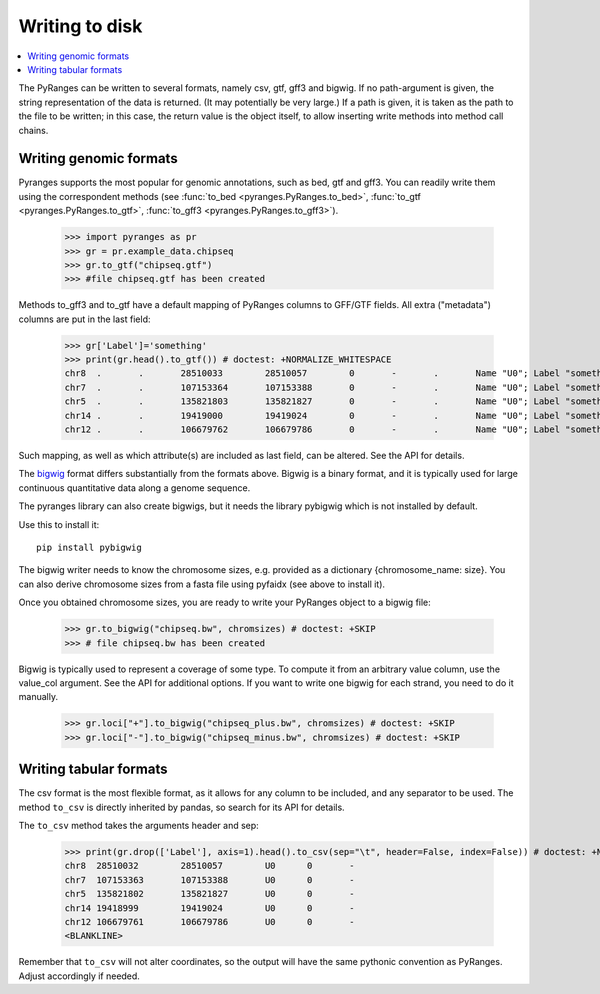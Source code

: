 Writing to disk
~~~~~~~~~~~~~~~

.. contents::
   :local:
   :depth: 2


The PyRanges can be written to several formats, namely csv, gtf, gff3 and bigwig.
If no path-argument is given, the string representation of the data is returned. (It may potentially be very large.)
If a path is given, it is taken as the path to the file to be written; in this case, the return value is the object
itself, to allow inserting write methods into method call chains.


Writing genomic formats
-----------------------

Pyranges supports the most popular for genomic annotations, such as bed, gtf and gff3.
You can readily write them using the correspondent methods (see
:func:`to_bed <pyranges.PyRanges.to_bed>`,
:func:`to_gtf <pyranges.PyRanges.to_gtf>`,
:func:`to_gff3 <pyranges.PyRanges.to_gff3>`).

  >>> import pyranges as pr
  >>> gr = pr.example_data.chipseq
  >>> gr.to_gtf("chipseq.gtf")
  >>> #file chipseq.gtf has been created


Methods to_gff3 and to_gtf have a default mapping of PyRanges columns to GFF/GTF fields.
All extra ("metadata") columns are put in the last field:

  >>> gr['Label']='something'
  >>> print(gr.head().to_gtf()) # doctest: +NORMALIZE_WHITESPACE
  chr8	.	.	28510033	28510057	0	-	.	Name "U0"; Label "something";
  chr7	.	.	107153364	107153388	0	-	.	Name "U0"; Label "something";
  chr5	.	.	135821803	135821827	0	-	.	Name "U0"; Label "something";
  chr14	.	.	19419000	19419024	0	-	.	Name "U0"; Label "something";
  chr12	.	.	106679762	106679786	0	-	.	Name "U0"; Label "something";

Such mapping, as well as which attribute(s) are included as last field, can be altered. See the API for details.

The `bigwig <http://genome.ucsc.edu/goldenPath/help/bigWig.html>`_ format differs substantially from
the formats above. Bigwig is a binary format, and it is typically used for large continuous quantitative
data along a genome sequence.

The pyranges library can also create bigwigs, but it needs the library pybigwig which is not installed by default.

Use this to install it::

	pip install pybigwig

The bigwig writer needs to know the chromosome sizes, e.g. provided as a dictionary {chromosome_name: size}.
You can also derive chromosome sizes from a fasta file using pyfaidx (see above to install it).

.. doctest::

  >>> import pyfaidx
  >>> chromsizes=pyfaidx.Fasta('your_genome.fa') # doctest: +SKIP


Once you obtained chromosome sizes, you are ready to write your PyRanges object to a bigwig file:

  >>> gr.to_bigwig("chipseq.bw", chromsizes) # doctest: +SKIP
  >>> # file chipseq.bw has been created

Bigwig is typically used to represent a coverage of some type.
To compute it from an arbitrary value column, use the value_col argument. See the API for additional options.
If you want to write one bigwig for each strand, you need to do it manually.


  >>> gr.loci["+"].to_bigwig("chipseq_plus.bw", chromsizes) # doctest: +SKIP
  >>> gr.loci["-"].to_bigwig("chipseq_minus.bw", chromsizes) # doctest: +SKIP


Writing tabular formats
-----------------------

The csv format is the most flexible format, as it allows for any column to be included, and any separator to be used.
The method ``to_csv`` is directly inherited by pandas, so search for its API for details.


The ``to_csv`` method takes the arguments header and sep:

  >>> print(gr.drop(['Label'], axis=1).head().to_csv(sep="\t", header=False, index=False)) # doctest: +NORMALIZE_WHITESPACE
  chr8	28510032	28510057	U0	0	-
  chr7	107153363	107153388	U0	0	-
  chr5	135821802	135821827	U0	0	-
  chr14	19418999	19419024	U0	0	-
  chr12	106679761	106679786	U0	0	-
  <BLANKLINE>

Remember that ``to_csv`` will not alter coordinates, so the output
will have the same pythonic convention as PyRanges. Adjust accordingly if needed.
